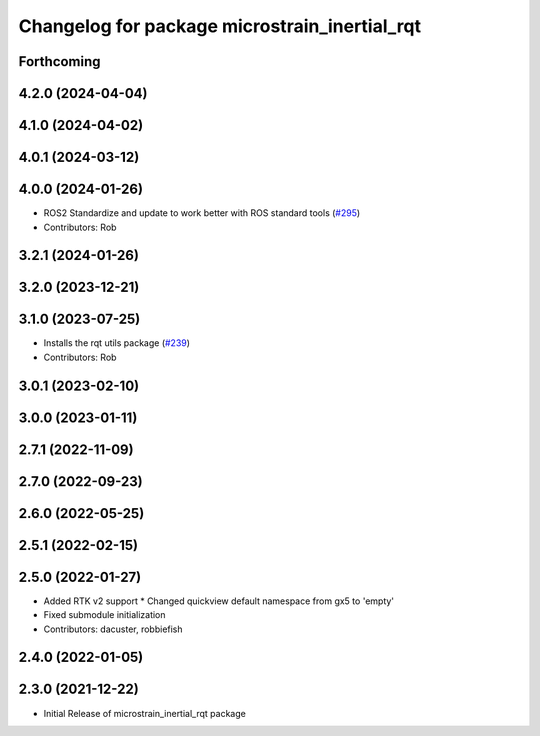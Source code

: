 ^^^^^^^^^^^^^^^^^^^^^^^^^^^^^^^^^^^^^^^^^^^^^^
Changelog for package microstrain_inertial_rqt
^^^^^^^^^^^^^^^^^^^^^^^^^^^^^^^^^^^^^^^^^^^^^^

Forthcoming
-----------

4.2.0 (2024-04-04)
------------------

4.1.0 (2024-04-02)
------------------

4.0.1 (2024-03-12)
------------------

4.0.0 (2024-01-26)
------------------
* ROS2 Standardize and update to work better with ROS standard tools (`#295 <https://github.com/LORD-MicroStrain/microstrain_inertial/issues/295>`_)
* Contributors: Rob

3.2.1 (2024-01-26)
------------------

3.2.0 (2023-12-21)
------------------

3.1.0 (2023-07-25)
------------------
* Installs the rqt utils package (`#239 <https://github.com/LORD-MicroStrain/microstrain_inertial/issues/239>`_)
* Contributors: Rob

3.0.1 (2023-02-10)
------------------

3.0.0 (2023-01-11)
------------------

2.7.1 (2022-11-09)
------------------

2.7.0 (2022-09-23)
------------------

2.6.0 (2022-05-25)
------------------

2.5.1 (2022-02-15)
------------------

2.5.0 (2022-01-27)
------------------
* Added RTK v2 support
  * Changed quickview default namespace from gx5 to 'empty'
* Fixed submodule initialization
* Contributors: dacuster, robbiefish

2.4.0 (2022-01-05)
------------------

2.3.0 (2021-12-22)
------------------
* Initial Release of microstrain_inertial_rqt package